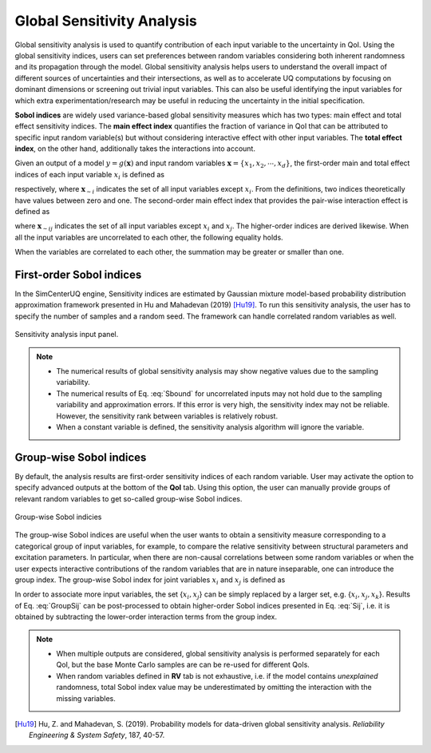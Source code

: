 .. _lblSimSensitivity:


Global Sensitivity Analysis
**********************************************

Global sensitivity analysis is used to quantify contribution of each input variable to the uncertainty in QoI. Using the global sensitivity indices, users can set preferences between random variables considering both inherent randomness and its propagation through the model. Global sensitivity analysis helps users to understand the overall impact of different sources of uncertainties and their intersections, as well as to accelerate UQ computations by focusing on dominant dimensions or screening out trivial input variables. This can also be useful identifying the input variables for which extra experimentation/research may be useful in reducing the uncertainty in the initial specification.

**Sobol indices** are widely used variance-based global sensitivity measures which has two types: main effect and total effect sensitivity indices. The **main effect index** quantifies the fraction of variance in QoI that can be attributed to specific input random variable(s) but without considering interactive effect with other input variables. The **total effect index**, on the other hand, additionally takes the interactions into account.

Given an output of a model :math:`y=g(\boldsymbol{x})` and input random variables :math:`\boldsymbol{x}=\{x_1,x_2, \cdots ,x_d\}`, the first-order main and total effect indices of each input variable :math:`x_i` is defined as

	
.. math::
	:label: Si
	
	S_i=\frac{\text{Var}_{x_i}[\text{E}_{\boldsymbol{x}_{\sim i}}[y|x_i]]}{\text{Var}[y]}, \qquad i=1, \cdots ,d
	
.. math::
	:label: SiT

	S_i^T=\frac{\text{E}_{\boldsymbol{x}_{\sim i}}[\text{Var}_{x_i}[y|\boldsymbol{x}_{\sim i}]]}{\text{Var}[y]},  \qquad  i=1, \cdots ,d


respectively, where :math:`\boldsymbol{x}_{\sim i}` indicates the set of all input variables except :math:`x_i`. From the definitions, two indices theoretically have values between zero and one. The second-order main effect index that provides the pair-wise interaction effect is defined as

.. math::
	:label: Sij

	S_{ij}=\frac{\text{Var}_{x_i,x_j}[\text{E}_{\boldsymbol{x}\sim ij}[y|x_i,x_j]]}{\text{Var}[y]} - S_i - S_j,  \qquad  i,j=1, \cdots ,d
	
where :math:`\boldsymbol{x}_{\sim ij}` indicates the set of all input variables except :math:`x_i` and :math:`x_j`. The higher-order indices are derived likewise. When all the input variables are uncorrelated to each other, the following equality holds.

.. math::
	:label: Sbound

	\sum^d_{i=1} S_i + \sum^d_{i<j} S_{ij} + \cdots + S_{12 \cdots d} = 1 

When the variables are correlated to each other, the summation may be greater or smaller than one.


First-order Sobol indices
^^^^^^^^^^^^^^^^^^^^^^^^^

In the SimCenterUQ engine, Sensitivity indices are estimated by Gaussian mixture model-based probability distribution approximation framework presented in Hu and Mahadevan (2019) [Hu19]_. To run this sensitivity analysis, the user has to specify the number of samples and a random seed. The framework can handle correlated random variables as well.

.. _figSimSensitivity:

.. figure:: figures/SensitivityAnalysisSimUQ.png
	:align: center
	:figclass: align-center
	:width: 1200

  	Sensitivity analysis input panel.

.. note::

   - The numerical results of global sensitivity analysis may show negative values due to the sampling variability.
   - The numerical results of Eq. :eq:`Sbound` for uncorrelated inputs may not hold due to the sampling variability and approximation errors. If this error is very high, the sensitivity index may not be reliable. However, the sensitivity rank between variables is relatively robust.
   - When a constant variable is defined, the sensitivity analysis algorithm will ignore the variable.

Group-wise Sobol indices
^^^^^^^^^^^^^^^^^^^^^^^^^^^

By default, the analysis results are first-order sensitivity indices of each random variable. User may activate the option to specify advanced outputs at the bottom of the **QoI** tab. Using this option, the user can manually provide groups of relevant random variables to get so-called group-wise Sobol indices.

.. _figSimSensitivity2:

.. figure:: figures/SensitivityAnalysis2SimUQ.png
	:align: center
	:figclass: align-center
	:width: 1200

  	Group-wise Sobol indicies
	
The group-wise Sobol indices are useful when the user wants to obtain a sensitivity measure corresponding to a categorical group of input variables, for example, to compare the relative sensitivity between structural parameters and excitation parameters. In particular, when there are non-causal correlations between some random variables or when the user expects interactive contributions of the random variables that are in nature inseparable, one can introduce the group index. The group-wise Sobol index for joint variables :math:`x_i` and :math:`x_j` is defined as

.. math::
	:label: GroupSij

	S_{ij}^G=\frac{\text{Var}_{x_i,x_j}[\text{E}_{\boldsymbol{x}\sim ij}[y|x_i,x_j]]}{\text{Var}[y]},  \qquad  i,j=1, \cdots ,d


In order to associate more input variables, the set {:math:`x_i,x_j`} can be simply replaced by a larger set, e.g. {:math:`x_i,x_j,x_k`}. Results of Eq. :eq:`GroupSij` can be post-processed to obtain higher-order Sobol indices presented in Eq. :eq:`Sij`, i.e. it is obtained by subtracting the lower-order interaction terms from the group index. 

.. note::

   - When multiple outputs are considered, global sensitivity analysis is performed separately for each QoI, but the base Monte Carlo samples are can be re-used for different QoIs. 
   - When random variables defined in **RV** tab is not exhaustive, i.e. if the model contains *unexplained* randomness, total Sobol index value may be underestimated by omitting the interaction with the missing variables.


.. [Hu19]
   Hu, Z. and Mahadevan, S. (2019). Probability models for data-driven global sensitivity analysis. *Reliability Engineering & System Safety*, 187, 40-57.

